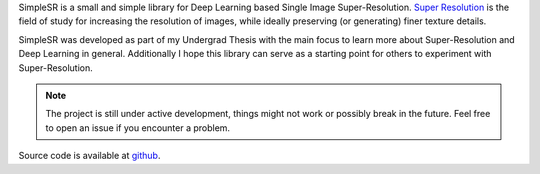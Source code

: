 SimpleSR is a small and simple library for Deep Learning based Single Image Super-Resolution.
`Super Resolution <https://en.wikipedia.org/wiki/Super-resolution_imaging>`_ is the field of study for
increasing the resolution of images, while ideally preserving (or generating) finer texture details.

SimpleSR was developed as part of my Undergrad Thesis with the main focus to learn more about Super-Resolution and Deep Learning in general. Additionally I hope this library can serve as a starting point for others to experiment with Super-Resolution.

.. note:: The project is still under active development, things might not work or possibly break in the future. Feel free to open an issue if you encounter a problem.

Source code is available at `github <https://github.com/bw0248/SimpleSR>`_.
